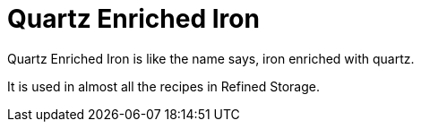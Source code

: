 = Quartz Enriched Iron
:icon: quartz-enriched-iron.png
:from: v0.3.0-alpha

{doctitle} is like the name says, iron enriched with quartz.

It is used in almost all the recipes in Refined Storage.